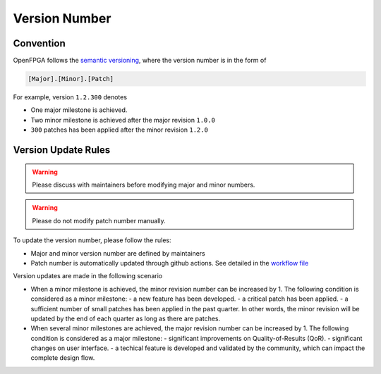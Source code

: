 .. dev_manual_version_number::

Version Number
==============

Convention
----------

OpenFPGA follows the `semantic versioning <www.semver.org>`_, where the version number is in the form of

.. code-block::

  [Major].[Minor].[Patch]

For example, version ``1.2.300`` denotes 

- One major milestone is achieved. 
- Two minor milestone is achieved after the major revision ``1.0.0``
- ``300`` patches has been applied after the minor revision ``1.2.0``

Version Update Rules
--------------------

.. warning:: Please discuss with maintainers before modifying major and minor numbers.

.. warning:: Please do not modify patch number manually.

To update the version number, please follow the rules:

- Major and minor version number are defined by maintainers
- Patch number is automatically updated through github actions. See detailed in the `workflow file <https://github.com/lnis-uofu/OpenFPGA/blob/master/.github/workflows/patch_updater.yml>`_

Version updates are made in the following scenario

- When a minor milestone is achieved, the minor revision number can be increased by 1. The following condition is considered as a minor milestone:
  - a new feature has been developed.
  - a critical patch has been applied.
  - a sufficient number of small patches has been applied in the past quarter. In other words, the minor revision will be updated by the end of each quarter as long as there are patches.

- When several minor milestones are achieved, the major revision number can be increased by 1. The following condition is considered as a major milestone:
  - significant improvements on Quality-of-Results (QoR).
  - significant changes on user interface.
  - a techical feature is developed and validated by the community, which can impact the complete design flow.


